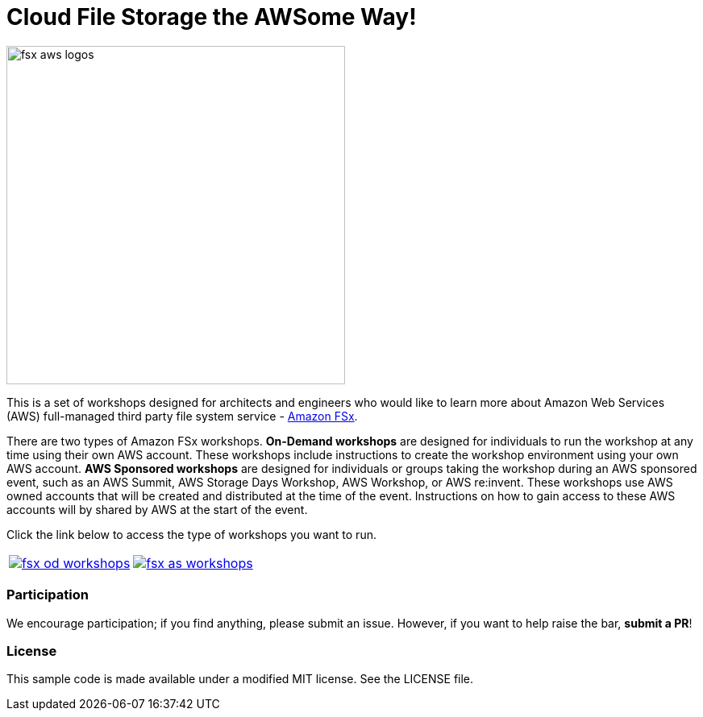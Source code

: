 = Cloud File Storage the AWSome Way!
:icons:
:linkattrs:
:imagesdir: resources/images

image:fsx-aws-logos.png[align="left",width=420]

This is a set of workshops designed for architects and engineers who would like to learn more about Amazon Web Services (AWS) full-managed third party file system service - link:https://aws.amazon.com/fsx/[Amazon FSx].

There are two types of Amazon FSx workshops. **On-Demand workshops** are designed for individuals to run the workshop at any time using their own AWS account. These workshops include instructions to create the workshop environment using your own AWS account. **AWS Sponsored workshops** are designed for individuals or groups taking the workshop during an AWS sponsored event, such as an AWS Summit, AWS Storage Days Workshop, AWS Workshop, or AWS re:invent. These workshops use AWS owned accounts that will be created and distributed at the time of the event. Instructions on how to gain access to these AWS accounts will by shared by AWS at the start of the event.

Click the link below to access the type of workshops you want to run.

[cols="1,1"]
|===
a|image::fsx-od-workshops.png[link=on-demand/] a| image::fsx-as-workshops.png[link=aws-sponsored/]
|===

=== Participation

We encourage participation; if you find anything, please submit an issue. However, if you want to help raise the bar, **submit a PR**!


=== License

This sample code is made available under a modified MIT license. See the LICENSE file.

